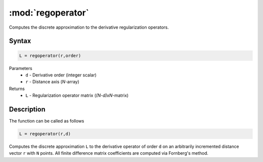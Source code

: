 .. highlight:: matlab
.. _regoperator:

*********************
:mod:`regoperator`
*********************

Computes the discrete approximation to the derivative regularization operators.

Syntax
=========================================

.. code-block:: matlab

   L = regoperator(r,order)


Parameters
    *   ``d`` - Derivative order (integer scalar)
    *   ``r`` - Distance axis (*N*-array)
Returns
    *   ``L`` - Regularization operator matrix (*(N-d)xN*-matrix)

Description
=========================================
The function can be called as follows

.. code-block:: matlab

   L = regoperator(r,d)

Computes the discrete approximation ``L`` to the derivative operator of order ``d`` on an arbitrarily incremented distance vector ``r`` with ``N`` points. All finite difference matrix coefficients are computed via Fornberg's method.
